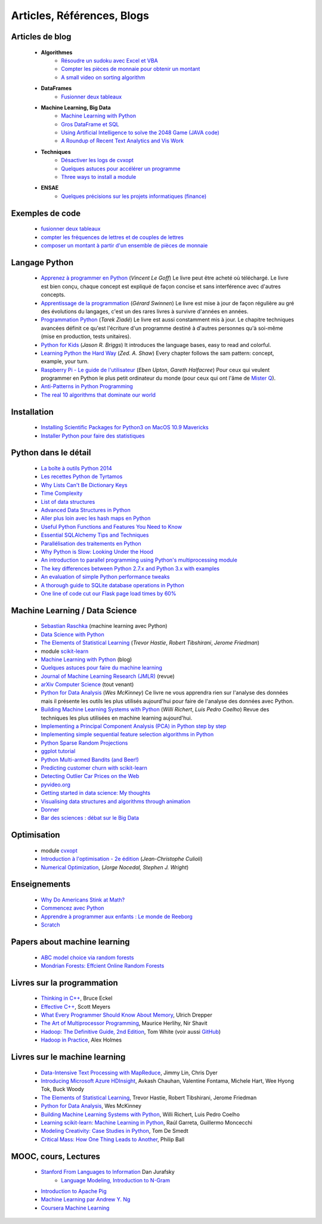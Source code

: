 ﻿
.. _l-biblio:


Articles, Références, Blogs
===========================


Articles de blog
----------------

    * **Algorithmes**
        * `Résoudre un sudoku avec Excel et VBA <http://www.xavierdupre.fr/blog/2014-02-08_nojs.html>`_
        * `Compter les pièces de monnaie pour obtenir un montant <http://www.xavierdupre.fr/blog/2013-11-09_nojs.html>`_
        * `A small video on sorting algorithm <http://www.xavierdupre.fr/blog/2014-04-04_nojs.html>`_
    * **DataFrames**
        * `Fusionner deux tableaux <http://www.xavierdupre.fr/blog/2013-11-21_nojs.html>`_
    * **Machine Learning, Big Data**
        * `Machine Learning with Python <http://www.xavierdupre.fr/blog/2013-08-10_nojs.html>`_
        * `Gros DataFrame et SQL <http://www.xavierdupre.fr/blog/2014-07-19_nojs.html>`_
        * `Using Artificial Intelligence to solve the 2048 Game (JAVA code) <http://blog.datumbox.com/using-artificial-intelligence-to-solve-the-2048-game-java-code/>`_
        * `A Roundup of Recent Text Analytics and Vis Work <http://blogger.ghostweather.com/2014/10/a-roundup-of-recent-text-analytics-and.html>`_
    * **Techniques**
        * `Désactiver les logs de cvxopt <http://www.xavierdupre.fr/blog/2014-04-16_nojs.html>`_
        * `Quelques astuces pour accélérer un programme <http://www.xavierdupre.fr/blog/2014-04-12_nojs.html>`_
        * `Three ways to install a module <http://www.xavierdupre.fr/app/pymyinstall/helpsphinx/notebooks/install_module.html>`_
    * **ENSAE**
        * `Quelques précisions sur les projets informatiques (finance) <http://www.xavierdupre.fr/blog/2014-04-05_nojs.html>`_
    
Exemples de code
----------------

    * `fusionner deux tableaux <http://www.xavierdupre.fr/blog/2013-11-21_nojs.html>`_
    * `compter les fréquences de lettres et de couples de lettres <http://www.xavierdupre.fr/blog/2013-11-08_nojs.html>`_
    * `composer un montant à partir d'un ensemble de pièces de monnaie <http://www.xavierdupre.fr/blog/2013-11-09_nojs.html>`_
       
Langage Python
--------------

    * `Apprenez à programmer en Python <http://www.siteduzero.com/informatique/tutoriels/apprenez-a-programmer-en-python>`_ (*Vincent Le Goff*) Le livre peut être acheté où téléchargé. Le livre est bien conçu, chaque concept est expliqué de façon concise et sans interférence avec d'autres concepts. 
    * `Apprentissage de la programmation <http://inforef.be/swi/python.htm>`_ (*Gérard Swinnen*) Le livre est mise à jour de façon régulière au gré des évolutions du langages, c'est un des rares livres à survivre d'années en années.
    * `Programmation Python <http://www.editions-eyrolles.com/Livre/9782212124835/>`_ (*Tarek Ziadé*) Le livre est aussi constamment mis à jour. Le chapitre techniques avancées définit ce qu'est l'écriture d'un programme destiné à d'autres personnes qu'à soi-même (mise en production, tests unitaires). 
    * `Python for Kids <http://shop.oreilly.com/product/9781593274078.do>`_ (*Jason R. Briggs*) It introduces the language bases, easy to read and colorful. 
    * `Learning Python the Hard Way <http://learnpythonthehardway.org/book/>`_ (*Zed. A. Shaw*) Every chapter follows the sam pattern: concept, example, your turn. 
    * `Raspberry Pi - Le guide de l'utilisateur <http://www.pearson.fr/livre/?GCOI=27440100230510>`_ (*Eben Upton*, *Gareth Halfacree*) Pour ceux qui veulent programmer en Python le plus petit ordinateur du monde (pour ceux qui ont l'âme de `Mister Q <https://fr.wikipedia.org/wiki/Q_%28James_Bond%29>`_).
    * `Anti-Patterns in Python Programming <http://lignos.org/py_antipatterns/>`_
    * `The real 10 algorithms that dominate our world <https://medium.com/@_marcos_otero/the-real-10-algorithms-that-dominate-our-world-e95fa9f16c04>`_
      
Installation
------------

    * `Installing Scientific Packages for Python3 on MacOS 10.9 Mavericks <http://sebastianraschka.com/Articles/2014_install_python_sci_pkgs.html>`_
    * `Installer Python pour faire des statistiques <http://www.xavierdupre.fr/blog/2014-02-26_nojs.html>`_

Python dans le détail
---------------------

    * `La boîte à outils Python 2014 <http://www.hautefeuille.eu/python-tools-2014.html>`_
    * `Les recettes Python de Tyrtamos <http://python.jpvweb.com/mesrecettespython/doku.php?id=Sommaire>`_
    * `Why Lists Can't Be Dictionary Keys <https://wiki.python.org/moin/DictionaryKeys>`_
    * `Time Complexity <https://wiki.python.org/moin/TimeComplexity>`_
    * `List of data structures <http://en.wikipedia.org/wiki/List_of_data_structures>`_
    * `Advanced Data Structures in Python <http://pypix.com/python/advanced-data-structures-python/>`_
    * `Aller plus loin avec les hash maps en Python <http://sametmax.com/aller-plus-loin-avec-les-hash-maps-en-python/>`_
    * `Useful Python Functions and Features You Need to Know <http://pypix.com/tools-and-tips/python-functions/?utm_content=buffer2e408&utm_source=buffer&utm_medium=twitter&utm_campaign=Buffer>`_
    * `Essential SQLAlchemy Tips and Techniques <http://pypix.com/tools-and-tips/essential-sqlalchemy/>`_
    * `Parallélisation des traitements en Python <http://www.hautefeuille.eu/python-parallelism-multiprocessing.html>`_
    * `Why Python is Slow: Looking Under the Hood <http://jakevdp.github.io/blog/2014/05/09/why-python-is-slow/>`_
    * `An introduction to parallel programming using Python's multiprocessing module <http://sebastianraschka.com/Articles/2014_multiprocessing_intro.html>`_
    * `The key differences between Python 2.7.x and Python 3.x with examples <http://sebastianraschka.com/Articles/2014_python_2_3_key_diff.html>`_
    * `An evaluation of simple Python performance tweaks <http://sebastianraschka.com/Articles/2014_python_performance_tweaks.html>`_
    * `A thorough guide to SQLite database operations in Python <http://sebastianraschka.com/Articles/2014_sqlite_in_python_tutorial.html>`_
    * `One line of code cut our Flask page load times by 60% <https://medium.com/@5hreyans/the-one-weird-trick-that-cut-our-flask-page-load-time-by-70-87145335f679>`_


Machine Learning / Data Science
-------------------------------

    * `Sebastian Raschka <http://sebastianraschka.com/articles.html>`_ (machine learning avec Python)
    * `Data Science with Python <http://blog.yhathq.com/posts/data-science-in-python-tutorial.html>`_
    * `The Elements of Statistical Learning <http://statweb.stanford.edu/~tibs/ElemStatLearn/>`_ (*Trevor Hastie*, *Robert Tibshirani*, *Jerome Friedman*)
    * module `scikit-learn <http://scikit-learn.org/stable/>`_
    * `Machine Learning with Python <http://www.xavierdupre.fr/blog/2013-08-10_nojs.html>`_ (blog)
    * `Quelques astuces pour faire du machine learning <http://www.xavierdupre.fr/blog/2014-03-28_nojs.html>`_
    * `Journal of Machine Learning Research (JMLR) <http://jmlr.org/>`_ (revue)
    * `arXiv Computer Science <http://arxiv.org/archive/cs>`_ (tout venant)
    * `Python for Data Analysis <http://shop.oreilly.com/product/0636920023784.do>`_ (*Wes McKinney*) Ce livre ne vous apprendra rien sur l'analyse des données mais il présente les outils les plus utilisés aujourd'hui pour faire de l'analyse des données avec Python. 
    * `Building Machine Learning Systems with Python <http://www.packtpub.com/building-machine-learning-systems-with-python/book>`_ (*Willi Richert*, *Luis Pedro Coelho*) Revue des techniques les plus utilisées en machine learning aujourd'hui. 
    * `Implementing a Principal Component Analysis (PCA) in Python step by step <http://sebastianraschka.com/Articles/2014_pca_step_by_step.html>`_
    * `Implementing simple sequential feature selection algorithms in Python <http://sebastianraschka.com/Articles/2014_sequential_sel_algos.html>`_
    * `Python Sparse Random Projections <http://blog.yhathq.com/posts/sparse-random-projections.html>`_
    * `ggplot tutorial <http://blog.yhathq.com/posts/facebook-ggplot-tutorial.html>`_
    * `Python Multi-armed Bandits (and Beer!) <http://blog.yhathq.com/posts/the-beer-bandit.html>`_
    * `Predicting customer churn with scikit-learn <http://blog.yhathq.com/posts/predicting-customer-churn-with-sklearn.html>`_
    * `Detecting Outlier Car Prices on the Web <http://blog.yhathq.com/posts/detecting-outlier-car-prices-on-the-web.html>`_
    * `pyvideo.org <http://pyvideo.org/>`_
    * `Getting started in data science: My thoughts <http://treycausey.com/getting_started.html>`_
    * `Visualising data structures and algorithms through animation <http://www.comp.nus.edu.sg/~stevenha/visualization/index.html>`_
    * `Donner <http://freakonometrics.hypotheses.org/11037>`_
    * `Bar des sciences : débat sur le Big Data <http://freakonometrics.hypotheses.org/12135>`_
    
Optimisation
------------

    * module `cvxopt <http://cvxopt.org/>`_
    * `Introduction à l'optimisation - 2e édition <http://www.editions-ellipses.fr/product_info.php?products_id=8830>`_ (*Jean-Christophe Culioli*)
    * `Numerical Optimization <http://www.ece.northwestern.edu/~nocedal/book/num-opt.html>`_, (*Jorge Nocedal, Stephen J. Wright*)
    
    
Enseignements
-------------

    * `Why Do Americans Stink at Math? <http://www.nytimes.com/2014/07/27/magazine/why-do-americans-stink-at-math.html>`_
    * `Commencez avec Python <http://www.xavierdupre.fr/blog/2014-06-04_nojs.html>`_
    * `Apprendre à programmer aux enfants : Le monde de Reeborg <http://www.xavierdupre.fr/blog/2014-07-12_nojs.html>`_
    * `Scratch <http://scratch.mit.edu/>`_
    
Papers about machine learning
-----------------------------
    * `ABC model choice via random forests <http://arxiv.org/abs/1406.6288>`_
    * `Mondrian Forests: Effcient Online Random Forests <http://arxiv.org/pdf/1406.2673v1.pdf>`_

Livres sur la programmation
--------------------

    * `Thinking in C++ <http://mindview.net/Books/TICPP/ThinkingInCPP2e.html>`_, Bruce Eckel
    * `Effective C++ <http://www.aristeia.com/books.html>`_, Scott Meyers
    * `What Every Programmer Should Know About Memory <http://www.akkadia.org/drepper/cpumemory.pdf>`_, Ulrich Drepper
    * `The Art of Multiprocessor Programming <http://edc.tversu.ru/elib/inf/0189.pdf>`_, Maurice Herlihy, Nir Shavit
    * `Hadoop: The Definitive Guide, 2nd Edition <http://shop.oreilly.com/product/0636920010388.do>`_, Tom White  (voir aussi `GitHub <https://github.com/tomwhite/hadoop-book/>`_)
    * `Hadoop in Practice <http://it-ebooks.info/book/1028/>`_, Alex Holmes
    
Livres sur le machine learning
------------------------------

    * `Data-Intensive Text Processing with MapReduce <http://lintool.github.io/MapReduceAlgorithms/>`_, Jimmy Lin, Chris Dyer
    * `Introducing Microsoft Azure HDInsight <http://blogs.msdn.com/b/microsoft_press/archive/2014/05/27/free-ebook-introducing-microsoft-azure-hdinsight.aspx>`_, Avkash Chauhan, Valentine Fontama, Michele Hart, Wee Hyong Tok, Buck Woody
    * `The Elements of Statistical Learning <http://statweb.stanford.edu/~tibs/ElemStatLearn/>`_, Trevor Hastie, Robert Tibshirani, Jerome Friedman
    * `Python for Data Analysis <http://shop.oreilly.com/product/0636920023784.do>`_, Wes McKinney
    * `Building Machine Learning Systems with Python <https://www.packtpub.com/big-data-and-business-intelligence/building-machine-learning-systems-python>`_, Willi Richert, Luis Pedro Coelho
    * `Learning scikit-learn: Machine Learning in Python <https://www.packtpub.com/big-data-and-business-intelligence/learning-scikit-learn-machine-learning-python>`_, Raúl Garreta, Guillermo Moncecchi
    * `Modeling Creativity: Case Studies in Python <http://arxiv.org/abs/1410.0281>`_, Tom De Smedt
    * `Critical Mass: How One Thing Leads to Another <http://www.philipball.co.uk/index.php?option=com_content&view=article&id=15:critical-mass-how-one-thing-leads-to-another&catid=3:books&Itemid=4>`_, Philip Ball

MOOC, cours, Lectures
---------------------

    * `Stanford From Languages to Information <https://web.stanford.edu/class/cs124/>`_  Dan Jurafsky 
        * `Language Modeling, Introduction to N-Gram <https://web.stanford.edu/class/cs124/lec/languagemodeling.pdf>`_
    * `Introduction to Apache Pig <http://www.cloudera.com/content/cloudera/en/resources/library/training/introduction-to-apache-pig.html>`_
    * `Machine Learning par Andrew Y. Ng <https://www.class-central.com/mooc/835/coursera-machine-learning>`_
    * `Coursera Machine Learning <https://www.coursera.org/course/ml>`_    
    
